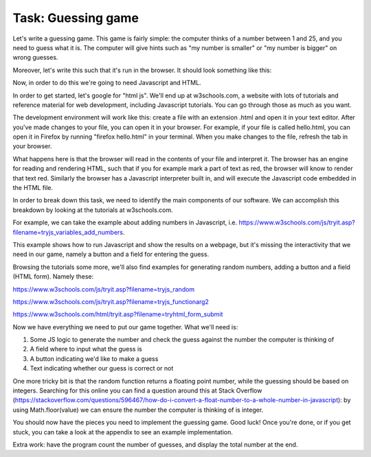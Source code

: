 
Task: Guessing game
-------------------

Let's write a guessing game. This game is fairly simple: the computer thinks of a number between 1 and 25, and you need to guess what it is. The computer will give hints such as "my number is smaller" or "my number is bigger" on wrong guesses.

Moreover, let's write this such that it's run in the browser. It should look something like this:

.. image:: guess.png

Now, in order to do this we're going to need Javascript and HTML.

In order to get started, let's google for "html js". We'll end up at w3schools.com, a website with lots of tutorials and reference material for web development, including Javascript tutorials. You can go through those as much as you want.

The development environment will work like this: create a file with an extension .html and open it in your text editor. After you've made changes to your file, you can open it in your browser. For example, if your file is called hello.html, you can open it in Firefox by running "firefox hello.html" in your terminal. When you make changes to the file, refresh the tab in your browser.

What happens here is that the browser will read in the contents of your file and interpret it. The browser has an engine for reading and rendering HTML, such that if you for example mark a part of text as red, the browser will know to render that text red. Similarly the browser has a Javascript interpreter built in, and will execute the Javascript code embedded in the HTML file.

In order to break down this task, we need to identify the main components of our software. We can accomplish this breakdown by looking at the tutorials at w3schools.com.

For example, we can take the example about adding numbers in Javascript, i.e. https://www.w3schools.com/js/tryit.asp?filename=tryjs_variables_add_numbers.

This example shows how to run Javascript and show the results on a webpage, but it's missing the interactivity that we need in our game, namely a button and a field for entering the guess.

Browsing the tutorials some more, we'll also find examples for generating random numbers, adding a button and a field (HTML form). Namely these:

https://www.w3schools.com/js/tryit.asp?filename=tryjs_random

https://www.w3schools.com/js/tryit.asp?filename=tryjs_functionarg2

https://www.w3schools.com/html/tryit.asp?filename=tryhtml_form_submit

Now we have everything we need to put our game together. What we'll need is:

1) Some JS logic to generate the number and check the guess against the number the computer is thinking of
2) A field where to input what the guess is
3) A button indicating we'd like to make a guess
4) Text indicating whether our guess is correct or not

One more tricky bit is that the random function returns a floating point number, while the guessing should be based on integers. Searching for this online you can find a question around this at Stack Overflow (https://stackoverflow.com/questions/596467/how-do-i-convert-a-float-number-to-a-whole-number-in-javascript): by using Math.floor(value) we can ensure the number the computer is thinking of is integer.

You should now have the pieces you need to implement the guessing game. Good luck! Once you're done, or if you get stuck, you can take a look at the appendix to see an example implementation.

Extra work: have the program count the number of guesses, and display the total number at the end.
